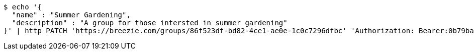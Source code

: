 [source,bash]
----
$ echo '{
  "name" : "Summer Gardening",
  "description" : "A group for those intersted in summer gardening"
}' | http PATCH 'https://breezie.com/groups/86f523df-bd82-4ce1-ae0e-1c0c7296dfbc' 'Authorization: Bearer:0b79bab50daca910b000d4f1a2b675d604257e42' 'Content-Type:application/json'
----